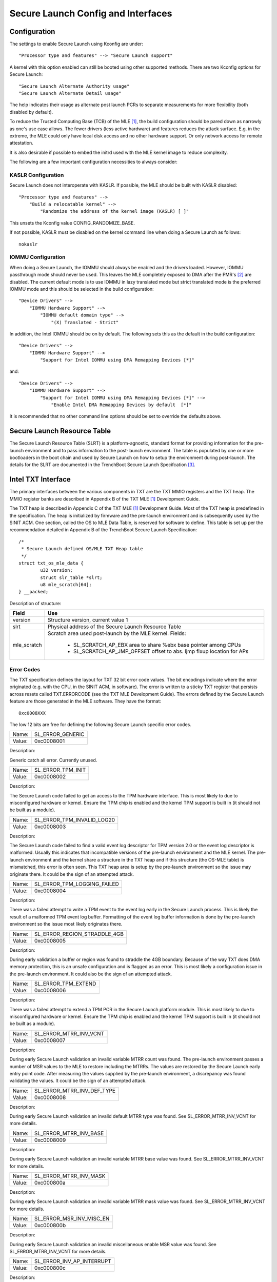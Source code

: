 ===================================
Secure Launch Config and Interfaces
===================================

Configuration
=============

The settings to enable Secure Launch using Kconfig are under::

  "Processor type and features" --> "Secure Launch support"

A kernel with this option enabled can still be booted using other supported
methods. There are two Kconfig options for Secure Launch::

  "Secure Launch Alternate Authority usage"
  "Secure Launch Alternate Detail usage"

The help indicates their usage as alternate post launch PCRs to separate
measurements for more flexibility (both disabled by default).

To reduce the Trusted Computing Base (TCB) of the MLE [1]_, the build
configuration should be pared down as narrowly as one's use case allows.
The fewer drivers (less active hardware) and features reduces the attack
surface. E.g. in the extreme, the MLE could only have local disk access
and no other hardware support. Or only network access for remote attestation.

It is also desirable if possible to embed the initrd used with the MLE kernel
image to reduce complexity.

The following are a few important configuration necessities to always consider:

KASLR Configuration
-------------------

Secure Launch does not interoperate with KASLR. If possible, the MLE should be
built with KASLR disabled::

  "Processor type and features" -->
      "Build a relocatable kernel" -->
          "Randomize the address of the kernel image (KASLR) [ ]"

This unsets the Kconfig value CONFIG_RANDOMIZE_BASE.

If not possible, KASLR must be disabled on the kernel command line when doing
a Secure Launch as follows::

  nokaslr

IOMMU Configuration
-------------------

When doing a Secure Launch, the IOMMU should always be enabled and the drivers
loaded. However, IOMMU passthrough mode should never be used. This leaves the
MLE completely exposed to DMA after the PMR's [2]_ are disabled. The current default
mode is to use IOMMU in lazy translated mode but strict translated mode is the preferred
IOMMU mode and this should be selected in the build configuration::

  "Device Drivers" -->
      "IOMMU Hardware Support" -->
          "IOMMU default domain type" -->
              "(X) Translated - Strict"

In addition, the Intel IOMMU should be on by default. The following sets this as the
default in the build configuration::

  "Device Drivers" -->
      "IOMMU Hardware Support" -->
          "Support for Intel IOMMU using DMA Remapping Devices [*]"

and::

  "Device Drivers" -->
      "IOMMU Hardware Support" -->
          "Support for Intel IOMMU using DMA Remapping Devices [*]" -->
              "Enable Intel DMA Remapping Devices by default  [*]"

It is recommended that no other command line options should be set to override
the defaults above.

Secure Launch Resource Table
============================

The Secure Launch Resource Table (SLRT) is a platform-agnostic, standard format
for providing information for the pre-launch environment and to pass
information to the post-launch environment. The table is populated by one or
more bootloaders in the boot chain and used by Secure Launch on how to setup
the environment during post-launch. The details for the SLRT are documented
in the TrenchBoot Secure Launch Specifcation [3]_.

Intel TXT Interface
===================

The primary interfaces between the various components in TXT are the TXT MMIO
registers and the TXT heap. The MMIO register banks are described in Appendix B
of the TXT MLE [1]_ Development Guide.

The TXT heap is described in Appendix C of the TXT MLE [1]_ Development
Guide. Most of the TXT heap is predefined in the specification. The heap is
initialized by firmware and the pre-launch environment and is subsequently used
by the SINIT ACM. One section, called the OS to MLE Data Table, is reserved for
software to define. This table is set up per the recommendation detailed in
Appendix B of the TrenchBoot Secure Launch Specification::

        /*
         * Secure Launch defined OS/MLE TXT Heap table
         */
        struct txt_os_mle_data {
                u32 version;
                struct slr_table *slrt;
                u8 mle_scratch[64];
        } __packed;

Description of structure:

=====================  ========================================================================
Field                  Use
=====================  ========================================================================
version                Structure version, current value 1
slrt                   Physical address of the Secure Launch Resource Table
mle_scratch            Scratch area used post-launch by the MLE kernel. Fields:
 
                        - SL_SCRATCH_AP_EBX area to share %ebx base pointer among CPUs
                        - SL_SCRATCH_AP_JMP_OFFSET offset to abs. ljmp fixup location for APs
=====================  ========================================================================

Error Codes
-----------

The TXT specification defines the layout for TXT 32 bit error code values.
The bit encodings indicate where the error originated (e.g. with the CPU,
in the SINIT ACM, in software). The error is written to a sticky TXT
register that persists across resets called TXT.ERRORCODE (see the TXT
MLE Development Guide). The errors defined by the Secure Launch feature are
those generated in the MLE software. They have the format::

  0xc0008XXX

The low 12 bits are free for defining the following Secure Launch specific
error codes.

======  ================
Name:   SL_ERROR_GENERIC
Value:  0xc0008001
======  ================

Description:

Generic catch all error. Currently unused.

======  =================
Name:   SL_ERROR_TPM_INIT
Value:  0xc0008002
======  =================

Description:

The Secure Launch code failed to get an access to the TPM hardware interface.
This is most likely to due to misconfigured hardware or kernel. Ensure the
TPM chip is enabled and the kernel TPM support is built in (it should not be
built as a module).

======  ==========================
Name:   SL_ERROR_TPM_INVALID_LOG20
Value:  0xc0008003
======  ==========================

Description:

The Secure Launch code failed to find a valid event log descriptor for TPM
version 2.0 or the event log descriptor is malformed. Usually this indicates
that incompatible versions of the pre-launch environment and the MLE kernel.
The pre-launch environment and the kernel share a structure in the TXT heap and
if this structure (the OS-MLE table) is mismatched, this error is often seen.
This TXT heap area is setup by the pre-launch environment so the issue may
originate there. It could be the sign of an attempted attack.

======  ===========================
Name:   SL_ERROR_TPM_LOGGING_FAILED
Value:  0xc0008004
======  ===========================

Description:

There was a failed attempt to write a TPM event to the event log early in the
Secure Launch process. This is likely the result of a malformed TPM event log
buffer. Formatting of the event log buffer information is done by the
pre-launch environment so the issue most likely originates there.

======  ============================
Name:   SL_ERROR_REGION_STRADDLE_4GB
Value:  0xc0008005
======  ============================

Description:

During early validation a buffer or region was found to straddle the 4GB
boundary. Because of the way TXT does DMA memory protection, this is an
unsafe configuration and is flagged as an error. This is most likely a
configuration issue in the pre-launch environment. It could also be the sign of
an attempted attack.

======  ===================
Name:   SL_ERROR_TPM_EXTEND
Value:  0xc0008006
======  ===================

Description:

There was a failed attempt to extend a TPM PCR in the Secure Launch platform
module. This is most likely to due to misconfigured hardware or kernel. Ensure
the TPM chip is enabled and the kernel TPM support is built in (it should not
be built as a module).

======  ======================
Name:   SL_ERROR_MTRR_INV_VCNT
Value:  0xc0008007
======  ======================

Description:

During early Secure Launch validation an invalid variable MTRR count was found.
The pre-launch environment passes a number of MSR values to the MLE to restore
including the MTRRs. The values are restored by the Secure Launch early entry
point code. After measuring the values supplied by the pre-launch environment,
a discrepancy was found validating the values. It could be the sign of an
attempted attack.

======  ==========================
Name:   SL_ERROR_MTRR_INV_DEF_TYPE
Value:  0xc0008008
======  ==========================

Description:

During early Secure Launch validation an invalid default MTRR type was found.
See SL_ERROR_MTRR_INV_VCNT for more details.

======  ======================
Name:   SL_ERROR_MTRR_INV_BASE
Value:  0xc0008009
======  ======================

Description:

During early Secure Launch validation an invalid variable MTRR base value was
found. See SL_ERROR_MTRR_INV_VCNT for more details.

======  ======================
Name:   SL_ERROR_MTRR_INV_MASK
Value:  0xc000800a
======  ======================

Description:

During early Secure Launch validation an invalid variable MTRR mask value was
found. See SL_ERROR_MTRR_INV_VCNT for more details.

======  ========================
Name:   SL_ERROR_MSR_INV_MISC_EN
Value:  0xc000800b
======  ========================

Description:

During early Secure Launch validation an invalid miscellaneous enable MSR value
was found. See SL_ERROR_MTRR_INV_VCNT for more details.

======  =========================
Name:   SL_ERROR_INV_AP_INTERRUPT
Value:  0xc000800c
======  =========================

Description:

The application processors (APs) wait to be woken up by the SMP initialization
code. The only interrupt that they expect is an NMI; all other interrupts
should be masked. If an AP gets some other interrupt other than an NMI it will
cause this error. This error is very unlikely to occur.

======  =========================
Name:   SL_ERROR_INTEGER_OVERFLOW
Value:  0xc000800d
======  =========================

Description:

A buffer base and size passed to the MLE caused an integer overflow when
added together. This is most likely a configuration issue in the pre-launch
environment. It could also be the sign of an attempted attack.

======  ==================
Name:   SL_ERROR_HEAP_WALK
Value:  0xc000800e
======  ==================

Description:

An error occurred in TXT heap walking code. The underlying issue is a failure to
early_memremap() portions of the heap, most likely due to a resource shortage.

======  =================
Name:   SL_ERROR_HEAP_MAP
Value:  0xc000800f
======  =================

Description:

This error is essentially the same as SL_ERROR_HEAP_WALK but occurred during the
actual early_memremap() operation.

======  =========================
Name:   SL_ERROR_REGION_ABOVE_4GB
Value:  0xc0008010
======  =========================

Description:

A memory region used by the MLE is above 4GB. In general this is not a problem
because memory > 4Gb can be protected from DMA. There are certain buffers that
should never be above 4Gb though and one of these caused the violation. This is
most likely a configuration issue in the pre-launch environment. It could also
be the sign of an attempted attack.

======  ==========================
Name:   SL_ERROR_HEAP_INVALID_DMAR
Value:  0xc0008011
======  ==========================

Description:

The backup copy of the ACPI DMAR table which is supposed to be located in the
TXT heap could not be found. This is due to a bug in the platform's ACM module
or in firmware.

======  =======================
Name:   SL_ERROR_HEAP_DMAR_SIZE
Value:  0xc0008012
======  =======================

Description:

The backup copy of the ACPI DMAR table in the TXT heap is to large to be stored
for later usage. This error is very unlikely to occur since the area reserved
for the copy is far larger than the DMAR should be.

======  ======================
Name:   SL_ERROR_HEAP_DMAR_MAP
Value:  0xc0008013
======  ======================

Description:

The backup copy of the ACPI DMAR table in the TXT heap could not be mapped. The
underlying issue is a failure to early_memremap() the DMAR table, most likely
due to a resource shortage.

======  ====================
Name:   SL_ERROR_HI_PMR_BASE
Value:  0xc0008014
======  ====================

Description:

On a system with more than 4G of RAM, the high PMR [2]_ base address should be set
to 4G. This error is due to that not being the case. This PMR value is set by
the pre-launch environment so the issue most likely originates there. It could also
be the sign of an attempted attack.

======  ====================
Name:   SL_ERROR_HI_PMR_SIZE
Value:  0xc0008015
======  ====================

Description:

On a system with more than 4G of RAM, the high PMR [2]_ size should be set to cover
all RAM > 4G. This error is due to that not being the case. This PMR value is
set by the pre-launch environment so the issue most likely originates there. It
could also be the sign of an attempted attack.

======  ====================
Name:   SL_ERROR_LO_PMR_BASE
Value:  0xc0008016
======  ====================

Description:

The low PMR [2]_ base should always be set to address zero. This error is due to
that not being the case. This PMR value is set by the pre-launch environment
so the issue most likely originates there. It could also be the sign of an attempted
attack.

======  ====================
Name:   SL_ERROR_LO_PMR_MLE
Value:  0xc0008017
======  ====================

Description:

This error indicates the MLE image is not covered by the low PMR [2]_ range. The
PMR values are set by the pre-launch environment so the issue most likely originates
there. It could also be the sign of an attempted attack.

======  =======================
Name:   SL_ERROR_INITRD_TOO_BIG
Value:  0xc0008018
======  =======================

Description:

The external initrd provided is larger than 4Gb. This is not a valid
configuration for a Secure Launch due to managing DMA protection.

======  =========================
Name:   SL_ERROR_HEAP_ZERO_OFFSET
Value:  0xc0008019
======  =========================

Description:

During a TXT heap walk an invalid/zero next table offset value was found. This
indicates the TXT heap is malformed. The TXT heap is initialized by the
pre-launch environment so the issue most likely originates there. It could also
be a sign of an attempted attack. In addition, ACM is also responsible for
manipulating parts of the TXT heap so the issue could be due to a bug in the
platform's ACM module.

======  =============================
Name:   SL_ERROR_WAKE_BLOCK_TOO_SMALL
Value:  0xc000801a
======  =============================

Description:

The AP wake block buffer passed to the MLE via the OS-MLE TXT heap table is not
large enough. This value is set by the pre-launch environment so the issue most
likely originates there. It also could be the sign of an attempted attack.

======  ===========================
Name:   SL_ERROR_MLE_BUFFER_OVERLAP
Value:  0xc000801b
======  ===========================

Description:

One of the buffers passed to the MLE via the OS-MLE TXT heap table overlaps
with the MLE image in memory. This value is set by the pre-launch environment
so the issue most likely originates there. It could also be the sign of an attempted
attack.

======  ==========================
Name:   SL_ERROR_BUFFER_BEYOND_PMR
Value:  0xc000801c
======  ==========================

Description:

One of the buffers passed to the MLE via the OS-MLE TXT heap table is not
protected by a PMR. This value is set by the pre-launch environment so the
issue most likey  originates there. It could also be the sign of an attempted
attack.

======  =============================
Name:   SL_ERROR_OS_SINIT_BAD_VERSION
Value:  0xc000801d
======  =============================

Description:

The version of the OS-SINIT TXT heap table is bad. It must be 6 or greater.
This value is set by the pre-launch environment so the issue most likely
originates there. It could also be the sign of an attempted attack. It is also
possible though very unlikely that the platform is so old that the ACM being
used requires an unsupported version.

======  =====================
Name:   SL_ERROR_EVENTLOG_MAP
Value:  0xc000801e
======  =====================

Description:

An error occurred in the Secure Launch module while mapping the TPM event log.
The underlying issue is memremap() failure, most likely due to a resource
shortage.

======  ========================
Name:   SL_ERROR_TPM_NUMBER_ALGS
Value:  0xc000801f
======  ========================

Description:

The TPM 2.0 event log reports an unsupported number of hashing algorithms.
Secure launch currently only supports a maximum of two: SHA1 and SHA256.

======  ===========================
Name:   SL_ERROR_TPM_UNKNOWN_DIGEST
Value:  0xc0008020
======  ===========================

Description:

The TPM 2.0 event log reports an unsupported hashing algorithm. Secure launch
currently only supports two algorithms: SHA1 and SHA256.

======  ==========================
Name:   SL_ERROR_TPM_INVALID_EVENT
Value:  0xc0008021
======  ==========================

Description:

An invalid/malformed event was found in the TPM event log while reading it.
Since only trusted entities are supposed to be writing the event log, this
would indicate either a bug or a possible attack.

.. [1]
    MLE: Measured Launch Environment is the binary runtime that is measured and
    then run by the TXT SINIT ACM. The TXT MLE Development Guide describes the
    requirements for the MLE in detail.

.. [2]
    PMR: Intel VTd has a feature in the IOMMU called Protected Memory Registers.
    There are two of these registers and they allow all DMA to be blocked
    to large areas of memory. The low PMR can cover all memory below 4Gb on 2Mb
    boundaries. The high PMR can cover all RAM on the system, again on 2Mb
    boundaries. This feature is used during a Secure Launch by TXT.

.. [3]
    Secure Launch Specification: https://trenchboot.org/specifications/Secure_Launch/
